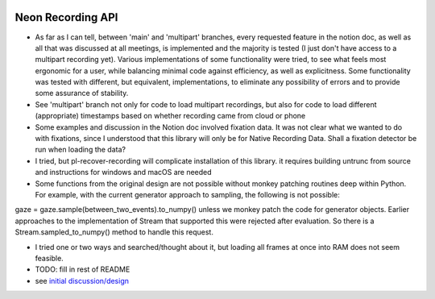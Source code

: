 .. image:: https://img.shields.io/pypi/v/skeleton.svg
   :target: `PyPI link`_

.. image:: https://img.shields.io/pypi/pyversions/skeleton.svg
   :target: `PyPI link`_

.. _PyPI link: https://pypi.org/project/skeleton

.. image:: https://github.com/jaraco/skeleton/workflows/tests/badge.svg
   :target: https://github.com/jaraco/skeleton/actions?query=workflow%3A%22tests%22
   :alt: tests

.. image:: https://img.shields.io/badge/code%20style-black-000000.svg
   :target: https://github.com/psf/black
   :alt: Code style: Black

.. .. image:: https://readthedocs.org/projects/skeleton/badge/?version=latest
..    :target: https://skeleton.readthedocs.io/en/latest/?badge=latest

.. image:: https://img.shields.io/badge/skeleton-2022-informational
   :target: https://blog.jaraco.com/skeleton


*******************************
Neon Recording API
*******************************

- As far as I can tell, between 'main' and 'multipart' branches, every requested feature in the notion doc, as well as all that was discussed at all meetings, is implemented and the majority is tested (I just don't have access to a multipart recording yet). Various implementations of some functionality were tried, to see what feels most ergonomic for a user, while balancing minimal code against efficiency, as well as explicitness. Some functionality was tested with different, but equivalent, implementations, to eliminate any possibility of errors and to provide some assurance of stability.

- See 'multipart' branch not only for code to load multipart recordings, but also for code to load different (appropriate) timestamps based on whether recording came from cloud or phone

- Some examples and discussion in the Notion doc involved fixation data. It was not clear what we wanted to do with fixations, since I understood that this library will only be for Native Recording Data. Shall a fixation detector be run when loading the data?

- I tried, but pl-recover-recording will complicate installation of this library. it requires building untrunc from source and instructions for windows and macOS are needed

- Some functions from the original design are not possible without monkey patching routines deep within Python. For example, with the current generator approach to sampling, the following is not possible:
gaze = gaze.sample(between_two_events).to_numpy()
unless we monkey patch the code for generator objects. Earlier approaches to the implementation of Stream that supported this were rejected after evaluation.
So there is a Stream.sampled_to_numpy() method to handle this request.

- I tried one or two ways and searched/thought about it, but loading all frames at once into RAM does not seem feasible.

- TODO: fill in rest of README

- see `initial discussion/design <https://www.notion.so/pupillabs/Neon-Recording-Python-Lib-5b247c33e1c74f638af2964fa78018ff?pvs=4>`_
